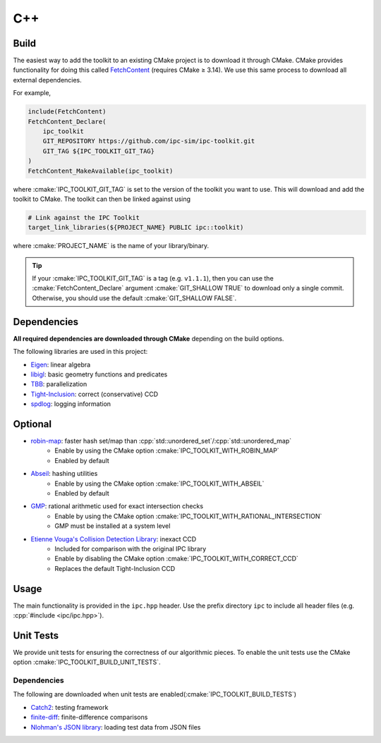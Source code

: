 C++
===

.. role:: cpp(code)
   :language: c++
.. role:: cmake(code)
   :language: cmake

.. image:: https://github.com/ipc-sim/ipc-toolkit/actions/workflows/continuous.yml/badge.svg
   :target: https://github.com/ipc-sim/ipc-toolkit/actions/workflows/continuous.yml
   :alt: Build
.. image:: https://github.com/ipc-sim/ipc-toolkit/actions/workflows/docs.yml/badge.svg
   :target: https://ipctk.xyz/
   :alt: Docs
.. image:: https://img.shields.io/github/license/ipc-sim/ipc-toolkit.svg?color=blue
   :target: https://github.com/ipc-sim/ipc-toolkit/blob/main/LICENSE
   :alt: License

Build
-----

The easiest way to add the toolkit to an existing CMake project is to download it through CMake.
CMake provides functionality for doing this called `FetchContent <https://cmake.org/cmake/help/latest/module/FetchContent.html>`__ (requires CMake ≥ 3.14).
We use this same process to download all external dependencies.

For example,

.. code:: cmake

   include(FetchContent)
   FetchContent_Declare(
       ipc_toolkit
       GIT_REPOSITORY https://github.com/ipc-sim/ipc-toolkit.git
       GIT_TAG ${IPC_TOOLKIT_GIT_TAG}
   )
   FetchContent_MakeAvailable(ipc_toolkit)

where :cmake:`IPC_TOOLKIT_GIT_TAG` is set to the version of the toolkit you want to use.  This will download and add the toolkit to CMake. The toolkit can then be linked against using

.. code:: cmake

   # Link against the IPC Toolkit
   target_link_libraries(${PROJECT_NAME} PUBLIC ipc::toolkit)

where :cmake:`PROJECT_NAME` is the name of your library/binary.

.. tip::
   If your :cmake:`IPC_TOOLKIT_GIT_TAG` is a tag (e.g. ``v1.1.1``), then you can use the :cmake:`FetchContent_Declare` argument :cmake:`GIT_SHALLOW TRUE` to download only a single commit. Otherwise, you should use the default :cmake:`GIT_SHALLOW FALSE`.

Dependencies
------------

**All required dependencies are downloaded through CMake** depending on the build options.

The following libraries are used in this project:

* `Eigen <https://eigen.tuxfamily.org/>`__: linear algebra
* `libigl <https://github.com/libigl/libigl>`__: basic geometry functions and predicates
* `TBB <https://github.com/wjakob/tbb>`__: parallelization
* `Tight-Inclusion <https://github.com/Continuous-Collision-Detection/Tight-Inclusion>`__: correct (conservative) CCD
* `spdlog <https://github.com/gabime/spdlog>`__: logging information

Optional
--------

* `robin-map <https://github.com/Tessil/robin-map>`__: faster hash set/map than :cpp:`std::unordered_set`/:cpp:`std::unordered_map`
    * Enable by using the CMake option :cmake:`IPC_TOOLKIT_WITH_ROBIN_MAP`
    * Enabled by default
* `Abseil <https://abseil.io/>`__: hashing utilities
    * Enable by using the CMake option :cmake:`IPC_TOOLKIT_WITH_ABSEIL`
    * Enabled by default
* `GMP <https://gmplib.org/>`__: rational arithmetic used for exact intersection checks
    * Enable by using the CMake option :cmake:`IPC_TOOLKIT_WITH_RATIONAL_INTERSECTION`
    * GMP must be installed at a system level
* `Etienne Vouga's Collision Detection Library <https://github.com/evouga/collisiondetection>`__: inexact CCD
    * Included for comparison with the original IPC library
    * Enable by disabling the CMake option :cmake:`IPC_TOOLKIT_WITH_CORRECT_CCD`
    * Replaces the default Tight-Inclusion CCD

Usage
-----

The main functionality is provided in the ``ipc.hpp`` header. Use the prefix directory ``ipc`` to include all header files (e.g. :cpp:`#include <ipc/ipc.hpp>`).

Unit Tests
----------

We provide unit tests for ensuring the correctness of our algorithmic pieces. To enable the unit tests use the CMake option :cmake:`IPC_TOOLKIT_BUILD_UNIT_TESTS`.

.. _dependencies-1:

Dependencies
^^^^^^^^^^^^

The following are downloaded when unit tests are enabled(:cmake:`IPC_TOOLKIT_BUILD_TESTS`)

* `Catch2 <https://github.com/catchorg/Catch2.git>`__: testing framework
* `finite-diff <https://github.com/zfergus/finite-diff>`__: finite-difference comparisons
* `Nlohman's JSON library <https://github.com/nlohmann/json>`__: loading test data from JSON files